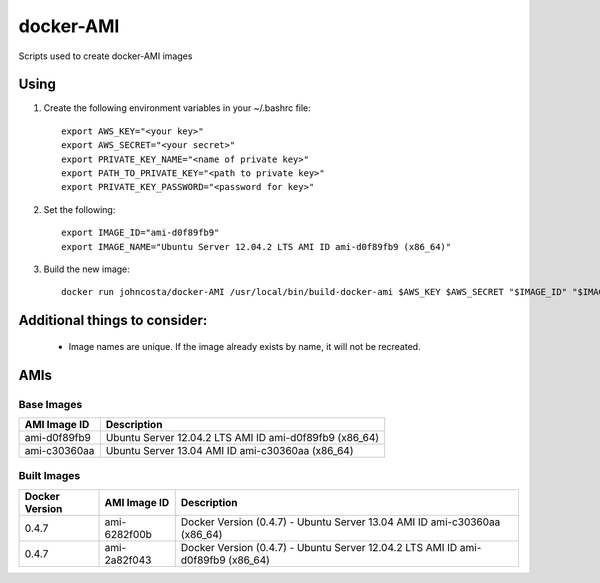 docker-AMI
==========

Scripts used to create docker-AMI images

Using
-----


1) Create the following environment variables in your ~/.bashrc file::

    export AWS_KEY="<your key>"
    export AWS_SECRET="<your secret>"
    export PRIVATE_KEY_NAME="<name of private key>"
    export PATH_TO_PRIVATE_KEY="<path to private key>"
    export PRIVATE_KEY_PASSWORD="<password for key>"


2) Set the following::

    export IMAGE_ID="ami-d0f89fb9"
    export IMAGE_NAME="Ubuntu Server 12.04.2 LTS AMI ID ami-d0f89fb9 (x86_64)"


3) Build the new image::

    docker run johncosta/docker-AMI /usr/local/bin/build-docker-ami $AWS_KEY $AWS_SECRET "$IMAGE_ID" "$IMAGE_NAME" "$PRIVATE_KEY_NAME" "$PATH_TO_PRIVATE_KEY" "$PRIVATE_KEY_PASSWORD"


Additional things to consider:
------------------------------

 *  Image names are unique.  If the image already exists by name, it will not
    be recreated.

AMIs
----

Base Images
+++++++++++

+--------------+-----------------------------------------------------------+ 
| AMI Image ID | Description                                               +
+==============+===========================================================+ 
| ami-d0f89fb9 | Ubuntu Server 12.04.2 LTS AMI ID ami-d0f89fb9 (x86_64)    |
+--------------+-----------------------------------------------------------+
| ami-c30360aa | Ubuntu Server 13.04 AMI ID ami-c30360aa (x86_64)          |
+--------------+-----------------------------------------------------------+

Built Images
++++++++++++

+----------------+--------------+---------------------------------------------------------------------------------+
| Docker Version | AMI Image ID | Description                                                                     +
+================+==============+=================================================================================+
| 0.4.7          | ami-6282f00b | Docker Version (0.4.7) - Ubuntu Server 13.04 AMI ID ami-c30360aa (x86_64)       |
+----------------+--------------+---------------------------------------------------------------------------------+
| 0.4.7          | ami-2a82f043 | Docker Version (0.4.7) - Ubuntu Server 12.04.2 LTS AMI ID ami-d0f89fb9 (x86_64) |
+----------------+--------------+---------------------------------------------------------------------------------+